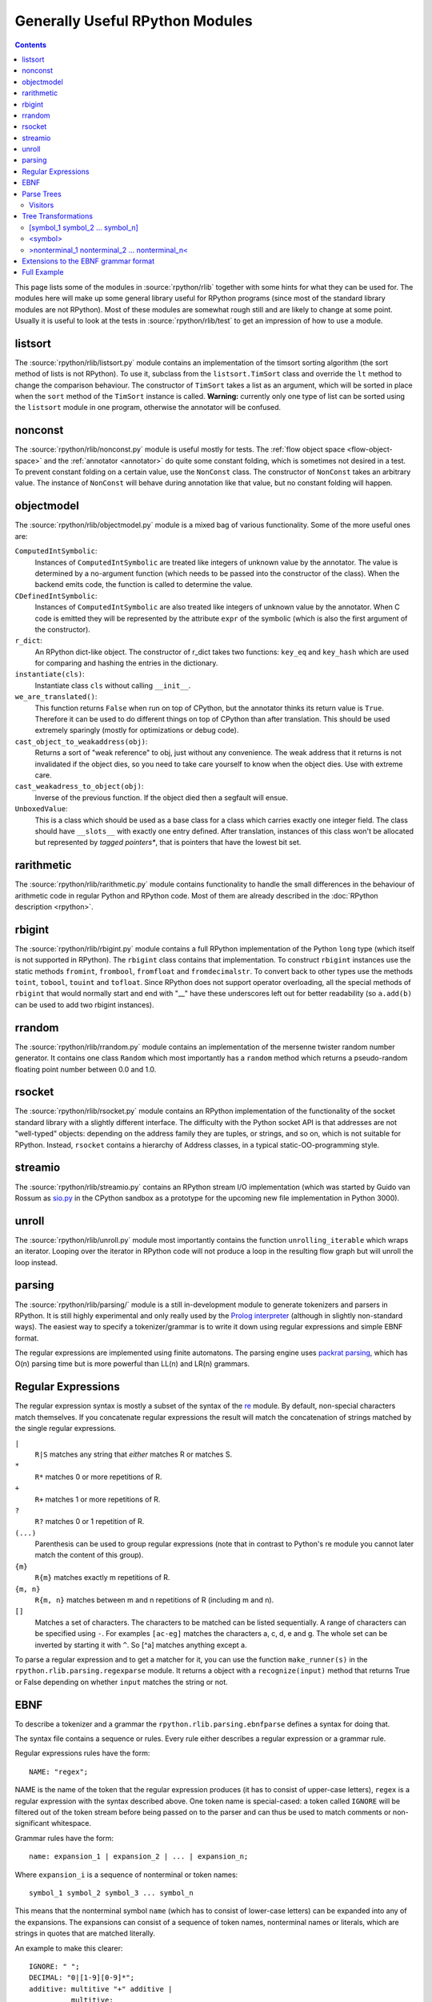 Generally Useful RPython Modules
================================

.. contents::


This page lists some of the modules in :source:`rpython/rlib` together with some hints
for what they can be used for. The modules here will make up some general
library useful for RPython programs (since most of the standard library modules
are not RPython). Most of these modules are somewhat rough still and are likely
to change at some point.  Usually it is useful to look at the tests in
:source:`rpython/rlib/test` to get an impression of how to use a module.


listsort
--------

The :source:`rpython/rlib/listsort.py` module contains an implementation of the timsort sorting algorithm
(the sort method of lists is not RPython). To use it, subclass from the
``listsort.TimSort`` class and override the ``lt`` method to change the
comparison behaviour. The constructor of ``TimSort`` takes a list as an
argument, which will be sorted in place when the ``sort`` method of the
``TimSort`` instance is called. **Warning:** currently only one type of list can
be sorted using the ``listsort`` module in one program, otherwise the annotator
will be confused.


nonconst
--------

The :source:`rpython/rlib/nonconst.py` module is useful mostly for tests. The :ref:`flow object space <flow-object-space>` and
the :ref:`annotator <annotator>` do quite some constant folding, which is sometimes not desired
in a test. To prevent constant folding on a certain value, use the ``NonConst``
class. The constructor of ``NonConst`` takes an arbitrary value. The instance of
``NonConst`` will behave during annotation like that value, but no constant
folding will happen.


objectmodel
-----------

The :source:`rpython/rlib/objectmodel.py` module is a mixed bag of various functionality. Some of the
more useful ones are:

``ComputedIntSymbolic``:
    Instances of ``ComputedIntSymbolic`` are treated like integers of unknown
    value by the annotator. The value is determined by a no-argument function
    (which needs to be passed into the constructor of the class). When the
    backend emits code, the function is called to determine the value.

``CDefinedIntSymbolic``:
    Instances of ``ComputedIntSymbolic`` are also treated like integers of
    unknown value by the annotator. When C code is emitted they will be
    represented by the attribute ``expr`` of the symbolic (which is also the
    first argument of the constructor).

``r_dict``:
    An RPython dict-like object. The constructor of r_dict takes two functions:
    ``key_eq`` and ``key_hash`` which are used for comparing and hashing the
    entries in the dictionary.

``instantiate(cls)``:
    Instantiate class ``cls`` without calling ``__init__``.

``we_are_translated()``:
    This function returns ``False`` when run on top of CPython, but the
    annotator thinks its return value is ``True``. Therefore it can be used to
    do different things on top of CPython than after translation. This should be
    used extremely sparingly (mostly for optimizations or debug code).

``cast_object_to_weakaddress(obj)``:
    Returns a sort of "weak reference" to obj, just without any convenience. The
    weak address that it returns is not invalidated if the object dies, so you
    need to take care yourself to know when the object dies. Use with extreme
    care.

``cast_weakadress_to_object(obj)``:
    Inverse of the previous function. If the object died then a segfault will
    ensue.

``UnboxedValue``:
    This is a class which should be used as a base class for a class which
    carries exactly one integer field. The class should have ``__slots__``
    with exactly one entry defined. After translation, instances of this class
    won't be allocated but represented by *tagged pointers**, that is pointers
    that have the lowest bit set.


rarithmetic
-----------

The :source:`rpython/rlib/rarithmetic.py` module contains functionality to handle the small differences
in the behaviour of arithmetic code in regular Python and RPython code. Most of
them are already described in the :doc:`RPython description <rpython>`.


rbigint
-------

The :source:`rpython/rlib/rbigint.py` module contains a full RPython implementation of the Python ``long``
type (which itself is not supported in RPython). The ``rbigint`` class contains
that implementation. To construct ``rbigint`` instances use the static methods
``fromint``, ``frombool``, ``fromfloat`` and ``fromdecimalstr``. To convert back
to other types use the methods ``toint``, ``tobool``, ``touint`` and
``tofloat``. Since RPython does not support operator overloading, all the
special methods of ``rbigint`` that would normally start and end with "__" have
these underscores left out for better readability (so ``a.add(b)`` can be used
to add two rbigint instances).


rrandom
-------

The :source:`rpython/rlib/rrandom.py` module contains an implementation of the mersenne twister random
number generator. It contains one class ``Random`` which most importantly has a
``random`` method which returns a pseudo-random floating point number between
0.0 and 1.0.


rsocket
-------

The :source:`rpython/rlib/rsocket.py` module contains an RPython implementation of the functionality of
the socket standard library with a slightly different interface.  The
difficulty with the Python socket API is that addresses are not "well-typed"
objects: depending on the address family they are tuples, or strings, and
so on, which is not suitable for RPython.  Instead, ``rsocket`` contains
a hierarchy of Address classes, in a typical static-OO-programming style.


streamio
--------

The :source:`rpython/rlib/streamio.py` contains an RPython stream I/O implementation (which was started
by Guido van Rossum as `sio.py`_ in the CPython sandbox as a prototype for the
upcoming new file implementation in Python 3000).

.. _sio.py: http://svn.python.org/view/sandbox/trunk/sio/sio.py


unroll
------

The :source:`rpython/rlib/unroll.py` module most importantly contains the function ``unrolling_iterable``
which wraps an iterator. Looping over the iterator in RPython code will not
produce a loop in the resulting flow graph but will unroll the loop instead.


parsing
-------

The :source:`rpython/rlib/parsing/` module is a still in-development module to generate tokenizers and
parsers in RPython. It is still highly experimental and only really used by the
`Prolog interpreter`_ (although in slightly non-standard ways). The easiest way
to specify a tokenizer/grammar is to write it down using regular expressions and
simple EBNF format.

The regular expressions are implemented using finite automatons. The parsing
engine uses `packrat parsing`_, which has O(n) parsing time but is more
powerful than LL(n) and LR(n) grammars.

.. _packrat parsing: http://pdos.csail.mit.edu/~baford/packrat/


Regular Expressions
-------------------

The regular expression syntax is mostly a subset of the syntax of the `re`_
module. By default, non-special characters match themselves. If you concatenate
regular expressions the result will match the concatenation of strings matched
by the single regular expressions.

``|``
    ``R|S`` matches any string that *either* matches R or matches S.

``*``
    ``R*`` matches 0 or more repetitions of R.

``+``
    ``R+`` matches 1 or more repetitions of R.

``?``
    ``R?`` matches 0 or 1 repetition of R.

``(...)``
    Parenthesis can be used to group regular expressions (note that in contrast
    to Python's re module you cannot later match the content of this group).

``{m}``
    ``R{m}`` matches exactly m repetitions of R.

``{m, n}``
    ``R{m, n}`` matches between m and n repetitions of R (including m and n).

``[]``
    Matches a set of characters. The characters to be matched can be listed
    sequentially. A range of characters can be specified using ``-``. For
    examples ``[ac-eg]`` matches the characters a, c, d, e and g.
    The whole set can be inverted by starting it with ``^``. So [^a] matches
    anything except a.

To parse a regular expression and to get a matcher for it, you can use the
function ``make_runner(s)`` in the ``rpython.rlib.parsing.regexparse`` module.  It
returns a object with a ``recognize(input)`` method that returns True or False
depending on whether ``input`` matches the string or not.

.. _re: http://docs.python.org/library/re.html


EBNF
----

To describe a tokenizer and a grammar the ``rpython.rlib.parsing.ebnfparse``
defines a syntax for doing that.

The syntax file contains a sequence or rules. Every rule either describes a
regular expression or a grammar rule.

Regular expressions rules have the form::

    NAME: "regex";

NAME is the name of the token that the regular expression
produces (it has to consist of upper-case letters), ``regex`` is a regular
expression with the syntax described above. One token name is special-cased: a
token called ``IGNORE`` will be filtered out of the token stream before being
passed on to the parser and can thus be used to match comments or
non-significant whitespace.

Grammar rules have the form::

    name: expansion_1 | expansion_2 | ... | expansion_n;

Where ``expansion_i`` is a sequence of nonterminal or token names::

    symbol_1 symbol_2 symbol_3 ... symbol_n

This means that the nonterminal symbol ``name`` (which has to consist of
lower-case letters) can be expanded into any of the expansions. The expansions
can consist of a sequence of token names, nonterminal names or literals, which
are strings in quotes that are matched literally.

An example to make this clearer::

    IGNORE: " ";
    DECIMAL: "0|[1-9][0-9]*";
    additive: multitive "+" additive |
              multitive;
    multitive: primary "*" multitive |
               primary;
    primary: "(" additive ")" | DECIMAL;

This grammar describes the syntax of arithmetic impressions involving addition
and multiplication. The tokenizer
produces a stream of either DECIMAL tokens or tokens that have matched one of
the literals "+", "*", "(" or ")". Any space will be ignored. The grammar
produces a syntax tree that follows the precedence of the operators. For example
the expression ``12 + 4 * 5`` is parsed into the following tree:

.. graphviz::

    digraph G{
    "-1213931828" [label="additive"];
    "-1213931828" -> "-1213951956";
    "-1213951956" [label="multitive"];
    "-1213951956" -> "-1213949172";
    "-1213949172" [label="primary"];
    "-1213949172" -> "-1213949812";
    "-1213949812" [shape=box,label="DECIMAL\l'12'"];
    "-1213931828" -> "-1213935220";
    "-1213935220" [shape=box,label="__0_+\l'+'"];
    "-1213931828" -> "-1213951316";
    "-1213951316" [label="additive"];
    "-1213951316" -> "-1213948180";
    "-1213948180" [label="multitive"];
    "-1213948180" -> "-1213951380";
    "-1213951380" [label="primary"];
    "-1213951380" -> "-1213951508";
    "-1213951508" [shape=box,label="DECIMAL\l'4'"];
    "-1213948180" -> "-1213948788";
    "-1213948788" [shape=box,label="__1_*\l'*'"];
    "-1213948180" -> "-1213951060";
    "-1213951060" [label="multitive"];
    "-1213951060" -> "-1213948980";
    "-1213948980" [label="primary"];
    "-1213948980" -> "-1213950420";
    "-1213950420" [shape=box,label="DECIMAL\l'5'"];
    }


Parse Trees
-----------

The parsing process builds up a tree consisting of instances of ``Symbol`` and
``Nonterminal``, the former corresponding to tokens, the latter to nonterminal
symbols. Both classes live in the :source:`rpython/rlib/parsing/tree.py` module. You can use
the ``view()`` method ``Nonterminal`` instances to get a pygame view of the
parse tree.

``Symbol`` instances have the following attributes: ``symbol``, which is the
name of the token and ``additional_info`` which is the matched source.

``Nonterminal`` instances have the following attributes: ``symbol`` is the name
of the nonterminal and ``children`` which is a list of the children attributes.


Visitors
~~~~~~~~

To write tree visitors for the parse trees that are RPython, there is a special
baseclass ``RPythonVisitor`` in :source:`rpython/rlib/parsing/tree.py` to use. If your
class uses this, it will grow a ``dispatch(node)`` method, that calls an
appropriate ``visit_<symbol>`` method, depending on the ``node`` argument. Here
the <symbol> is replaced by the ``symbol`` attribute of the visited node.

For the visitor to be RPython, the return values of all the visit methods need
to be of the same type.


Tree Transformations
--------------------

As the tree of arithmetic example above shows, by default the parse tree
contains a lot of nodes that are not really conveying useful information.
To get rid of some of them, there is some support in the grammar format to
automatically create a visitor that transforms the tree to remove the additional
nodes. The simplest such transformation just removes nodes, but there are
more complex ones.

The syntax for these transformations is to enclose symbols in expansions of a
nonterminal by [...], <...> or >...<.


[symbol_1 symbol_2 ... symbol_n]
~~~~~~~~~~~~~~~~~~~~~~~~~~~~~~~~

This will produce a transformer that completely removes the enclosed symbols
from the tree.

Example::

    IGNORE: " ";
    n: "A" [","] n | "A";

Parsing the string "A, A, A" gives the tree:

.. graphviz::

    digraph G{
    "-1213678004" [label="n"];
    "-1213678004" -> "-1213681108";
    "-1213681108" [shape=box,label="__0_A\n'A'"];
    "-1213678004" -> "-1213681332";
    "-1213681332" [shape=box,label="__1_,\n','"];
    "-1213678004" -> "-1213837780";
    "-1213837780" [label="n"];
    "-1213837780" -> "-1213837716";
    "-1213837716" [shape=box,label="__0_A\n'A'"];
    "-1213837780" -> "-1213839476";
    "-1213839476" [shape=box,label="__1_,\n','"];
    "-1213837780" -> "-1213839956";
    "-1213839956" [label="n"];
    "-1213839956" -> "-1213840948";
    "-1213840948" [shape=box,label="__0_A\n'A'"];
    }

After transformation the tree has the "," nodes removed:

.. graphviz::

    digraph G{
    "-1219325716" [label="n"];
    "-1219325716" -> "-1219325844";
    "-1219325844" [shape=box,label="__0_A\n'A'"];
    "-1219325716" -> "-1219324372";
    "-1219324372" [label="n"];
    "-1219324372" -> "-1219325524";
    "-1219325524" [shape=box,label="__0_A\n'A'"];
    "-1219324372" -> "-1219324308";
    "-1219324308" [label="n"];
    "-1219324308" -> "-1219325492";
    "-1219325492" [shape=box,label="__0_A\n'A'"];
    }


<symbol>
~~~~~~~~

This will replace the parent with symbol. Every expansion can contain at most
one symbol that is enclosed by <...>, because the parent can only be replaced
once, obviously.

Example::

    IGNORE: " ";
    n: "a" "b" "c" m;
    m: "(" <n> ")" | "d";

Parsing the string "a b c (a b c d)" gives the tree:

.. graphviz::

    digraph G{
    "-1214029460" [label="n"];
    "-1214029460" -> "-1214026452";
    "-1214026452" [shape=box,label="__0_a\n'a'"];
    "-1214029460" -> "-1214028276";
    "-1214028276" [shape=box,label="__1_b\n'b'"];
    "-1214029460" -> "-1214027316";
    "-1214027316" [shape=box,label="__2_c\n'c'"];
    "-1214029460" -> "-1214026868";
    "-1214026868" [label="m"];
    "-1214026868" -> "-1214140436";
    "-1214140436" [shape=box,label="__3_(\n'('"];
    "-1214026868" -> "-1214143508";
    "-1214143508" [label="n"];
    "-1214143508" -> "-1214141364";
    "-1214141364" [shape=box,label="__0_a\n'a'"];
    "-1214143508" -> "-1214141748";
    "-1214141748" [shape=box,label="__1_b\n'b'"];
    "-1214143508" -> "-1214140756";
    "-1214140756" [shape=box,label="__2_c\n'c'"];
    "-1214143508" -> "-1214144468";
    "-1214144468" [label="m"];
    "-1214144468" -> "-1214414868";
    "-1214414868" [shape=box,label="__5_d\n'd'"];
    "-1214026868" -> "-1214141492";
    "-1214141492" [shape=box,label="__4_)\n')'"];
    }

After transformation the tree looks like this:

.. graphviz::

    digraph G{
    "-1219949908" [label="n"];
    "-1219949908" -> "-1214026452";
    "-1214026452" [shape=box,label="__0_a\n'a'"];
    "-1219949908" -> "-1214028276";
    "-1214028276" [shape=box,label="__1_b\n'b'"];
    "-1219949908" -> "-1214027316";
    "-1214027316" [shape=box,label="__2_c\n'c'"];
    "-1219949908" -> "-1219949876";
    "-1219949876" [label="n"];
    "-1219949876" -> "-1214141364";
    "-1214141364" [shape=box,label="__0_a\n'a'"];
    "-1219949876" -> "-1214141748";
    "-1214141748" [shape=box,label="__1_b\n'b'"];
    "-1219949876" -> "-1214140756";
    "-1214140756" [shape=box,label="__2_c\n'c'"];
    "-1219949876" -> "-1219949748";
    "-1219949748" [label="m"];
    "-1219949748" -> "-1214414868";
    "-1214414868" [shape=box,label="__5_d\n'd'"];
    }


>nonterminal_1 nonterminal_2 ... nonterminal_n<
~~~~~~~~~~~~~~~~~~~~~~~~~~~~~~~~~~~~~~~~~~~~~~~

This replaces the nodes nonterminal_1 to nonterminal_n by their children.

Example::

    IGNORE: " ";
    DECIMAL: "0|[1-9][0-9]*";
    list: DECIMAL >list< | DECIMAL;

Parsing the string "1 2" gives the tree:

.. graphviz::

    digraph G{
    "-1213518708" [label="list"];
    "-1213518708" -> "-1213518196";
    "-1213518196" [shape=box,label="DECIMAL\n'1'"];
    "-1213518708" -> "-1213518260";
    "-1213518260" [label="list"];
    "-1213518260" -> "-1213520308";
    "-1213520308" [shape=box,label="DECIMAL\n'2'"];
    }

after the transformation the tree looks like:

.. graphviz::

    digraph G{
    "-1219505652" [label="list"];
    "-1219505652" -> "-1213518196";
    "-1213518196" [shape=box,label="DECIMAL\n'1'"];
    "-1219505652" -> "-1213520308";
    "-1213520308" [shape=box,label="DECIMAL\n'2'"];
    }

Note that the transformation works recursively. That means that the following
also works: if the string "1 2 3 4 5" is parsed the tree at first looks like
this:

.. graphviz::

    digraph G{
    "-1213611892" [label="list"];
    "-1213611892" -> "-1213608980";
    "-1213608980" [shape=box,label="DECIMAL\n'1'"];
    "-1213611892" -> "-1213623476";
    "-1213623476" [label="list"];
    "-1213623476" -> "-1213623380";
    "-1213623380" [shape=box,label="DECIMAL\n'2'"];
    "-1213623476" -> "-1213442868";
    "-1213442868" [label="list"];
    "-1213442868" -> "-1213441652";
    "-1213441652" [shape=box,label="DECIMAL\n'3'"];
    "-1213442868" -> "-1213441332";
    "-1213441332" [label="list"];
    "-1213441332" -> "-1213441620";
    "-1213441620" [shape=box,label="DECIMAL\n'4'"];
    "-1213441332" -> "-1213443060";
    "-1213443060" [label="list"];
    "-1213443060" -> "-1213442100";
    "-1213442100" [shape=box,label="DECIMAL\n'5'"];
    }

But after transformation the whole thing collapses to one node with a lot of
children:

.. graphviz::

    digraph G{
    "-1219430228" [label="list"];
    "-1219430228" -> "-1213608980";
    "-1213608980" [shape=box,label="DECIMAL\n'1'"];
    "-1219430228" -> "-1213623380";
    "-1213623380" [shape=box,label="DECIMAL\n'2'"];
    "-1219430228" -> "-1213441652";
    "-1213441652" [shape=box,label="DECIMAL\n'3'"];
    "-1219430228" -> "-1213441620";
    "-1213441620" [shape=box,label="DECIMAL\n'4'"];
    "-1219430228" -> "-1213442100";
    "-1213442100" [shape=box,label="DECIMAL\n'5'"];
    }


Extensions to the EBNF grammar format
-------------------------------------

There are some extensions to the EBNF grammar format that are really only
syntactic sugar but make writing grammars less tedious. These are:

``symbol?``:
    matches 0 or 1 repetitions of symbol

``symbol*``:
    matches 0 or more repetitions of symbol. After the tree transformation all
    these repetitions are children of the current symbol.

``symbol+``:
    matches 1 or more repetitions of symbol. After the tree transformation all
    these repetitions are children of the current symbol.

These are implemented by adding some more rules to the grammar in the correct
way. Examples: the grammar::

    s: a b? c;

is transformed to look like this::

    s: a >_maybe_symbol_0_< c | a c;
    _maybe_symbol_0_: b;

The grammar::

    s: a b* c;

is transformed to look like this::

    s: a >_star_symbol_0< c | a c;
    _star_symbol_0: b >_symbol_star_0< | b;

The grammar::

    s: a b+ c;

is transformed to look like this::

    s: a >_plus_symbol_0< c;
    _plus_symbol_0: b >_plus_symbol_0< | b;


Full Example
------------

A semi-complete parser for the `json format`_::

    STRING: "\\"[^\\\\"]*\\"";
    NUMBER: "\-?(0|[1-9][0-9]*)(\.[0-9]+)?([eE][\+\-]?[0-9]+)?";
    IGNORE: " |\n";
    value: <STRING> | <NUMBER> | <object> | <array> | <"null"> |
           <"true"> | <"false">;
    object: ["{"] (entry [","])* entry ["}"];
    array: ["["] (value [","])* value ["]"];
    entry: STRING [":"] value;


The resulting tree for parsing the string::

    {"a": "5", "b": [1, null, 3, true, {"f": "g", "h": 6}]}

looks like this:

.. graphviz::

    digraph G{
    "-1220061652" [label="object"];
    "-1220061652" -> "-1220127636";
    "-1220127636" [label="entry"];
    "-1220127636" -> "-1213915636";
    "-1213915636" [shape=box,label="STRING\n'a'"];
    "-1220127636" -> "-1214251156";
    "-1214251156" [shape=box,label="STRING\n'5'"];
    "-1220061652" -> "-1220063188";
    "-1220063188" [label="entry"];
    "-1220063188" -> "-1214253076";
    "-1214253076" [shape=box,label="STRING\n'b'"];
    "-1220063188" -> "-1220059444";
    "-1220059444" [label="array"];
    "-1220059444" -> "-1214253364";
    "-1214253364" [shape=box,label="NUMBER\n'1'"];
    "-1220059444" -> "-1214254292";
    "-1214254292" [shape=box,label="__0_null\n'null'"];
    "-1220059444" -> "-1214253268";
    "-1214253268" [shape=box,label="NUMBER\n'3'"];
    "-1220059444" -> "-1214252596";
    "-1214252596" [shape=box,label="__1_true\n'true'"];
    "-1220059444" -> "-1220062260";
    "-1220062260" [label="object"];
    "-1220062260" -> "-1220060116";
    "-1220060116" [label="entry"];
    "-1220060116" -> "-1214211860";
    "-1214211860" [shape=box,label="STRING\n'f'"];
    "-1220060116" -> "-1214210132";
    "-1214210132" [shape=box,label="STRING\n'g'"];
    "-1220062260" -> "-1220062868";
    "-1220062868" [label="entry"];
    "-1220062868" -> "-1214211956";
    "-1214211956" [shape=box,label="STRING\n'h'"];
    "-1220062868" -> "-1214212308";
    "-1214212308" [shape=box,label="NUMBER\n'6'"];
    }


.. _Prolog interpreter: https://bitbucket.org/cfbolz/pyrolog/
.. _json format: http://www.json.org
